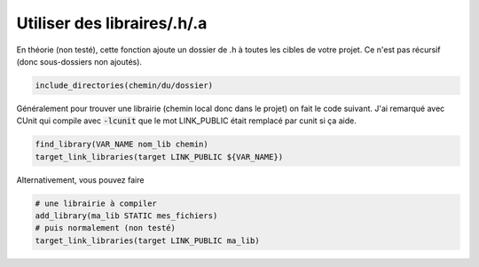 ===============================
Utiliser des libraires/.h/.a
===============================

En théorie (non testé), cette fonction ajoute un dossier de .h à toutes les cibles de votre projet.
Ce n'est pas récursif (donc sous-dossiers non ajoutés).

.. code:: cmake

	include_directories(chemin/du/dossier)

Généralement pour trouver une librairie (chemin local donc dans le projet) on fait le code
suivant. J'ai remarqué avec CUnit qui compile avec :code:`-lcunit` que le mot
LINK_PUBLIC était remplacé par cunit si ça aide.

.. code:: cmake

		find_library(VAR_NAME nom_lib chemin)
		target_link_libraries(target LINK_PUBLIC ${VAR_NAME})

Alternativement, vous pouvez faire

.. code:: cmake

	# une librairie à compiler
	add_library(ma_lib STATIC mes_fichiers)
	# puis normalement (non testé)
	target_link_libraries(target LINK_PUBLIC ma_lib)